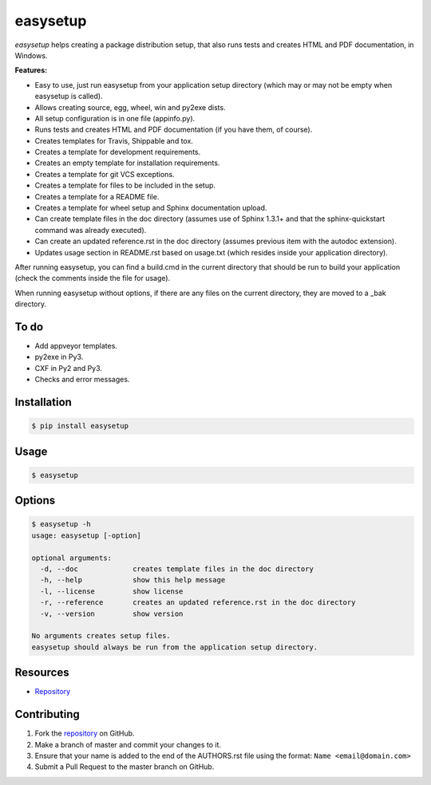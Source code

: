easysetup
=========

*easysetup* helps creating a package distribution setup, that also runs tests and creates HTML and PDF documentation, in Windows.

**Features:**

* Easy to use, just run easysetup from your application setup directory (which may or may not be empty when easysetup is called).
* Allows creating source, egg, wheel, win and py2exe dists.
* All setup configuration is in one file (appinfo.py).
* Runs tests and creates HTML and PDF documentation (if you have them, of course).
* Creates templates for Travis, Shippable and tox.
* Creates a template for development requirements.
* Creates an empty template for installation requirements.
* Creates a template for git VCS exceptions.
* Creates a template for files to be included in the setup.
* Creates a template for a README file.
* Creates a template for wheel setup and Sphinx documentation upload.
* Can create template files in the doc directory (assumes use of Sphinx 1.3.1+ and that the sphinx-quickstart command was already executed).
* Can create an updated reference.rst in the doc directory (assumes previous item with the autodoc extension).
* Updates usage section in README.rst based on usage.txt (which resides inside your application directory).

After running easysetup, you can find a build.cmd in the current directory that should be run to build your application (check the comments inside the file for usage).

When running easysetup without options, if there are any files on the current directory, they are moved to a _bak directory.

To do
-----

* Add appveyor templates.
* py2exe in Py3.
* CXF in Py2 and Py3.
* Checks and error messages.

Installation
------------

.. code:: bash

    $ pip install easysetup

Usage
-----

.. code:: bash

    $ easysetup

Options
-------

.. code:: bash

    $ easysetup -h
    usage: easysetup [-option]

    optional arguments:
      -d, --doc             creates template files in the doc directory
      -h, --help            show this help message
      -l, --license         show license
      -r, --reference       creates an updated reference.rst in the doc directory
      -v, --version         show version

    No arguments creates setup files.
    easysetup should always be run from the application setup directory.

Resources
---------

* `Repository <https://github.com/jcrmatos/easysetup>`_

Contributing
------------

1. Fork the `repository`_ on GitHub.
2. Make a branch of master and commit your changes to it.
3. Ensure that your name is added to the end of the AUTHORS.rst file using the format:
   ``Name <email@domain.com>``
4. Submit a Pull Request to the master branch on GitHub.

.. _repository: https://github.com/jcrmatos/easysetup



